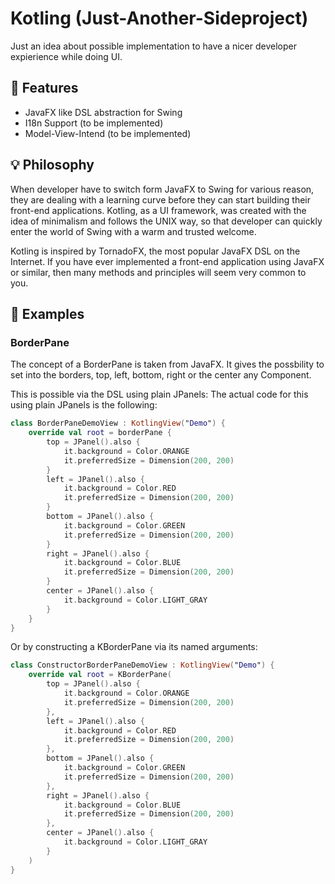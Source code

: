 * Kotling (Just-Another-Sideproject)
Just an idea about possible implementation to have a nicer developer expierience while doing UI.

** 🎯 Features
- JavaFX like DSL abstraction for Swing
- I18n Support (to be implemented)
- Model-View-Intend (to be implemented)
** 💡 Philosophy
When developer have to switch form JavaFX to Swing for various reason, they are dealing with a learning curve before they can start building their front-end applications. Kotling, as a UI framework, was created with the idea of minimalism and follows the UNIX way, so that developer can quickly enter the world of Swing with a warm and trusted welcome.

Kotling is inspired by TornadoFX, the most popular JavaFX DSL on the Internet. If you have ever implemented a front-end application using JavaFX or similar, then many methods and principles will seem very common to you.

** 👀 Examples
*** BorderPane
The concept of a BorderPane is taken from JavaFX. It gives the possbility to set into the borders, top, left, bottom, right or the center any Component.
#+ATTR_HTML:title="BorderPane" width 100px
[[BorderPane][file:colorfulborderpane.jpg]]

This is possible via the DSL using plain JPanels:
The actual code for this using plain JPanels is the following:
#+BEGIN_SRC kotlin
  class BorderPaneDemoView : KotlingView("Demo") {
      override val root = borderPane {
          top = JPanel().also {
              it.background = Color.ORANGE
              it.preferredSize = Dimension(200, 200)
          }
          left = JPanel().also {
              it.background = Color.RED
              it.preferredSize = Dimension(200, 200)
          }
          bottom = JPanel().also {
              it.background = Color.GREEN
              it.preferredSize = Dimension(200, 200)
          }
          right = JPanel().also {
              it.background = Color.BLUE
              it.preferredSize = Dimension(200, 200)
          }
          center = JPanel().also {
              it.background = Color.LIGHT_GRAY
          }
      }
  }
#+END_SRC

Or by constructing a KBorderPane via its named arguments:
#+BEGIN_SRC kotlin
class ConstructorBorderPaneDemoView : KotlingView("Demo") {
    override val root = KBorderPane(
        top = JPanel().also {
            it.background = Color.ORANGE
            it.preferredSize = Dimension(200, 200)
        },
        left = JPanel().also {
            it.background = Color.RED
            it.preferredSize = Dimension(200, 200)
        },
        bottom = JPanel().also {
            it.background = Color.GREEN
            it.preferredSize = Dimension(200, 200)
        },
        right = JPanel().also {
            it.background = Color.BLUE
            it.preferredSize = Dimension(200, 200)
        },
        center = JPanel().also {
            it.background = Color.LIGHT_GRAY
        }
    )
}
#+END_SRC
